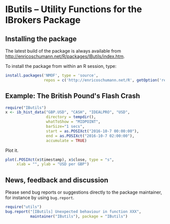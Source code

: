 * IButils -- Utility Functions for the IBrokers Package

** Installing the package

   The latest build of the package is always available from
   [[http://enricoschumann.net/R/packages/IButils/index.htm]].

   To install the package from within an R session, type:
#+BEGIN_SRC R :eval never :export code
install.packages('NMOF', type = 'source',
                 repos = c('http://enricoschumann.net/R', getOption('repos')))
#+END_SRC

** Example: The British Pound's Flash Crash

#+BEGIN_SRC R :exports code :session *R* :eval never
  require("IButils")
  x <- ib_hist_data("GBP.USD", "CASH", "IDEALPRO", "USD",
                    directory = tempdir(),
                    whatToShow = "MIDPOINT",
                    barSize="1 secs",
                    start = as.POSIXct("2016-10-7 00:00:00"),
                    end = as.POSIXct("2016-10-7 02:00:00"),
                    accumulate = TRUE)
#+END_SRC

#+RESULTS:

Plot it.

#+BEGIN_SRC R :exports code :session *R* :eval never
plot(.POSIXct(x$timestamp), x$close, type = "s",
     xlab = "", ylab = "USD per GBP")
#+END_SRC

#+RESULTS:



** News, feedback and discussion

   Please send bug reports or suggestions directly to the
   package maintainer, for instance by using =bug.report=.

#+BEGIN_SRC R :eval never :export code
  require("utils")
  bug.report("[IButils] Unexpected behaviour in function XXX", 
             maintainer("IButils"), package = "IButils")
#+END_SRC


